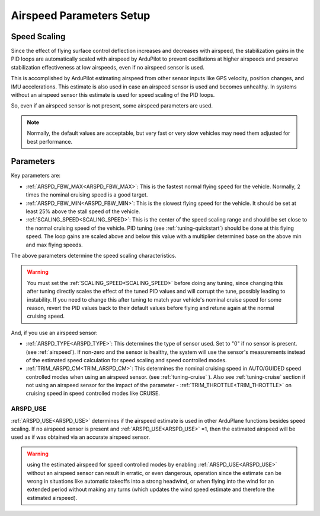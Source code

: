 .. _airspeed-parameters-setup:

=========================
Airspeed Parameters Setup
=========================

.. note: ArduPlane does not require an airspeed sensor. However, some airspeed related parameters are used even if no airspeed sensor is present or being used, notably for the scaling of tuning parameters with speed. If you are not using an airspeed sensor set ARSPD_TYPE to 0. 

Speed Scaling
=============

Since the effect of flying surface control deflection increases and decreases with airspeed, the stabilization gains in the PID loops are automatically scaled with airspeed by ArduPilot to prevent oscillations at higher airspeeds and preserve stabilization effectiveness at low airspeeds, even if no airspeed sensor is used.

This is accomplished by ArduPilot estimating airspeed from other sensor inputs like GPS velocity, position changes, and IMU accelerations. This estimate is also used in case an airspeed sensor is used and becomes unhealthy. In systems without an airspeed sensor this estimate is used for speed scaling of the PID loops.

So, even if an airspeed sensor is not present, some airspeed parameters are used. 

.. note:: Normally, the default values are acceptable, but very fast or very slow vehicles may need them adjusted for best performance.

Parameters
==========

Key parameters are:

- :ref:`ARSPD_FBW_MAX<ARSPD_FBW_MAX>`: This is the fastest normal flying speed for the vehicle. Normally, 2 times the nominal cruising speed is a good target.
- :ref:`ARSPD_FBW_MIN<ARSPD_FBW_MIN>`: This is the slowest flying speed for the vehicle. It should be set at least 25% above the stall speed of the vehicle.
- :ref:`SCALING_SPEED<SCALING_SPEED>`: This is the center of the speed scaling range and should be set close to the normal cruising speed of the vehicle. PID tuning (see :ref:`tuning-quickstart`) should be done at this flying speed. The loop gains are scaled above and below this value with a multiplier determined base on the above min and max flying speeds.

The above parameters determine the speed scaling characteristics.

.. warning:: You must set the :ref:`SCALING_SPEED<SCALING_SPEED>` before doing any tuning, since changing this after tuning directly scales the effect of the tuned PID values and will corrupt the tune, possibly leading to instability. If you need to change this after tuning to match your vehicle's nominal cruise speed for some reason, revert the PID values back to their default values before flying and retune again at the normal cruising speed.


And, if you use an airspeed sensor:

- :ref:`ARSPD_TYPE<ARSPD_TYPE>`: This determines the type of sensor used. Set to "0" if no sensor is present. (see :ref:`airspeed`). If non-zero and the sensor is healthy, the system will use the sensor's measurements instead of the estimated speed calculation for speed scaling and speed controlled modes.
- :ref:`TRIM_ARSPD_CM<TRIM_ARSPD_CM>`: This determines the nominal cruising speed in AUTO/GUIDED speed controlled modes when using an airspeed sensor. (see :ref:`tuning-cruise` ). Also see :ref:`tuning-cruise` section if not using an airspeed sensor for the impact of the parameter - :ref:`TRIM_THROTTLE<TRIM_THROTTLE>` on cruising speed in speed controlled modes like CRUISE.

ARSPD_USE
---------

:ref:`ARSPD_USE<ARSPD_USE>` determines if the airspeed estimate is used in other ArduPlane functions besides speed scaling. If no airspeed sensor is present and :ref:`ARSPD_USE<ARSPD_USE>` =1, then the estimated airspeed will be used as if was obtained via an accurate airspeed sensor.

.. warning:: using the estimated airspeed for speed controlled modes by enabling :ref:`ARSPD_USE<ARSPD_USE>` without an airspeed sensor can result in erratic, or even dangerous, operation since the estimate can be wrong in situations like automatic takeoffs into a strong headwind, or when flying into the wind for an extended period without making any turns (which updates the wind speed estimate and therefore the estimated airspeed).
